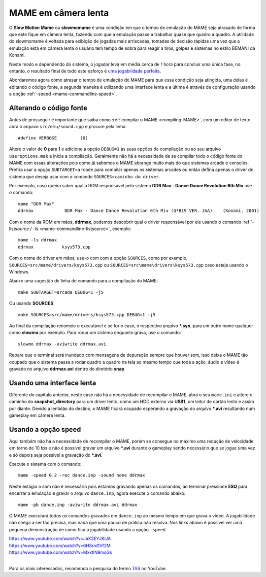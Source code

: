 .. raw:: latex

	\clearpage

.. _advanced-slowmomame:

MAME em câmera lenta
====================

O **Slow Motion Mame** ou **slowmomame** é uma condição em que o tempo 
de emulação do MAME seja atrasado de forma que este fique em câmera
lenta, fazendo com que a emulação passe a trabalhar quase que quadro a
quadro. A utilidade do slowmomame é voltada para exibição de jogadas
mais arriscadas, tomadas de decisão rápidas uma vez que a emulação está
em câmera lenta o usuário tem tempo de sobra para reagir a tiros, golpes
e sistemas no estilo BEMANI da Konami.

Neste modo e dependendo do sistema, o jogador leva em média cerca de 1
hora para concluir uma única fase, no entanto, o resultado final de todo
este esforço é `uma jogabilidade perfeita
<https://www.youtube.com/watch?v=LzUDlJtyEkA>`_.

Abordaremos agora como atrasar o tempo de emulação do MAME para que essa
condição seja atingida, uma delas é editando o código fonte, a segunda
maneira é utilizando uma interface lenta e a última é através de
configuração usando a opção :ref:`-speed <mame-commandline-speed>`.

Alterando o código fonte
~~~~~~~~~~~~~~~~~~~~~~~~

Antes de prosseguir é importante que saiba como :ref:`compilar o MAME
<compiling-MAME>`, com um editor de texto abra o arquivo
``src/emu/sound.cpp`` e procure pela linha: ::

	#define VERBOSE         (0)

Altere o valor de **0** para **1** e adicione a opção ``DEBUG=1`` às
suas opções de compilação ou ao seu arquivo ``useroptions.mak`` e inicie
a compilação. Geralmente não há a necessidade de se compilar todo o
código fonte do MAME com essas alterações pois como já sabemos o MAME
abrange muito mais do que sistemas arcade e consoles. Prefira usar a
opção ``SUBTARGET=arcade`` para compilar apenas os sistemas arcades ou
então defina apenas o driver do sistema que deseja usar com o comando
``SOURCES=caminho do driver``.

Por exemplo, caso queira saber qual a ROM responsável pelo sistema
**DDR Max - Dance Dance Revolution 6th Mix** use o comando: ::

	mame "DDR Max"
	ddrmax            DDR Max - Dance Dance Revolution 6th Mix (G*B19 VER. JAA)    (Konami, 2001)

Com o nome da ROM em mãos, **ddrmax**, podemos descobrir qual o driver
responsável por ele usando o comando
:ref:`-listsource / -ls <mame-commandline-listsource>`, exemplo: ::

	mame -ls ddrmax
	ddrmax           ksys573.cpp

Com o nome do driver em mãos, use-o com com a opção ``SOURCES``, como
por exemplo, ``SOURCES=src/mame/drivers/ksys573.cpp`` ou
``SOURCES=src\mame\drivers\ksys573.cpp`` caso esteja usando o Windows.

Abaixo uma sugestão de linha de comando para a compilação do MAME: ::

	make SUBTARGET=arcade DEBUG=1 -j5

Ou usando **SOURCES**: ::

	make SOURCES=src/mame/drivers/ksys573.cpp DEBUG=1 -j5

Ao final da compilação renomeie o executável e se for o caso, o
respectivo arquivo ***.syn**, para um outro nome qualquer como
**slowmo** por exemplo. Para rodar um sistema enquanto grava, use o
comando::

	slowmo ddrmax -aviwrite ddrmax.avi

Repare que o terminal será inundado com mensagens de depuração sempre
que houver som, isso deixa o MAME tão ocupado que o sistema passa a
rodar quadro a quadro na tela ao mesmo tempo que toda a ação, áudio e
vídeo é gravado no arquivo **ddrmax.avi** dentro do diretório **snap**.

Usando uma interface lenta
~~~~~~~~~~~~~~~~~~~~~~~~~~

Diferente do capítulo anterior, neste caso não há a necessidade de
recompilar o MAME, abra o seu ``mame.ini`` e altere o caminho do
**snapshot_directory** para um driver lento, como um HDD externo via
**USB1**, um leitor de cartão lento e assim por diante. Devido a
lentidão do destino, o MAME ficará ocupado esperando a gravação do
arquivo ***.avi** resultando num gameplay em câmera lenta.

Usando a opção speed
~~~~~~~~~~~~~~~~~~~~

Aqui também não há a necessidade de recompilar o MAME, porém se consegue
no máximo uma redução de velocidade em torno de 10 fps e não é possível
gravar um arquivo ***.avi** durante o gameplay sendo necessário que se
jogue uma vez e só depois seja possível a gravação do ***.avi**.

Execute o sistema com o comando: ::

	mame -speed 0.2 -rec dance.inp -sound none ddrmax

Neste estágio o som não é necessário pois estamos gravando apenas os
comandos, ao terminar pressione **ESQ** para encerrar a emulação e
gravar o arquivo ``dance.inp``, agora execute o comando abaixo: ::

	mame -pb dance.inp -aviwrite ddrmax.avi ddrmax

O MAME executará todos os comandos gravados em ``dance.inp`` ao mesmo
tempo em que grava o vídeo. A jogabilidade não chega a ser tão precisa,
mas nada que uma pouco de prática não resolva. Nos links abaixo é
possível ver uma pequena demonstração de como fica a jogabilidade usando
a opção ``-speed``.

|	https://www.youtube.com/watch?v=JaX2EYJKiJA
|	https://www.youtube.com/watch?v=6HSrrd1Vf2M
|	https://www.youtube.com/watch?v=MxktlN9moGs
|

Para os mais interessados, recomendo a pesquisa do termo
`TAS <http://tasvideos.org/>`_ no YouTube.
